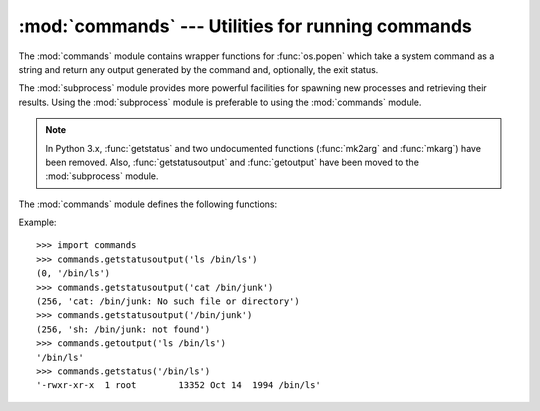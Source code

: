 
:mod:`commands` --- Utilities for running commands
==================================================

.. module:: commands
   :platform: Unix
   :synopsis: Utility functions for running external commands.
   :deprecated:

.. deprecated:: 2.6
   The :mod:`commands` module has been removed in Python 3.0.  Use the
   :mod:`subprocess` module instead.

.. sectionauthor:: Sue Williams <sbw@provis.com>


The :mod:`commands` module contains wrapper functions for :func:`os.popen` which
take a system command as a string and return any output generated by the command
and, optionally, the exit status.

The :mod:`subprocess` module provides more powerful facilities for spawning new
processes and retrieving their results.  Using the :mod:`subprocess` module is
preferable to using the :mod:`commands` module.

.. note::

   In Python 3.x, :func:`getstatus` and two undocumented functions
   (:func:`mk2arg` and :func:`mkarg`) have been removed.  Also,
   :func:`getstatusoutput` and :func:`getoutput` have been moved to the
   :mod:`subprocess` module.

The :mod:`commands` module defines the following functions:


.. function:: getstatusoutput(cmd)

   Execute the string *cmd* in a shell with :func:`os.popen` and return a 2-tuple
   ``(status, output)``.  *cmd* is actually run as ``{ cmd ; } 2>&1``, so that the
   returned output will contain output or error messages. A trailing newline is
   stripped from the output. The exit status for the command can be interpreted
   according to the rules for the C function :cfunc:`wait`.


.. function:: getoutput(cmd)

   Like :func:`getstatusoutput`, except the exit status is ignored and the return
   value is a string containing the command's output.


.. function:: getstatus(file)

   Return the output of ``ls -ld file`` as a string.  This function uses the
   :func:`getoutput` function, and properly escapes backslashes and dollar signs in
   the argument.

   .. deprecated:: 2.6
      This function is nonobvious and useless.  The name is also misleading in the
      presence of :func:`getstatusoutput`.


Example::

   >>> import commands
   >>> commands.getstatusoutput('ls /bin/ls')
   (0, '/bin/ls')
   >>> commands.getstatusoutput('cat /bin/junk')
   (256, 'cat: /bin/junk: No such file or directory')
   >>> commands.getstatusoutput('/bin/junk')
   (256, 'sh: /bin/junk: not found')
   >>> commands.getoutput('ls /bin/ls')
   '/bin/ls'
   >>> commands.getstatus('/bin/ls')
   '-rwxr-xr-x  1 root        13352 Oct 14  1994 /bin/ls'


.. seealso::

   Module :mod:`subprocess`
      Module for spawning and managing subprocesses.


